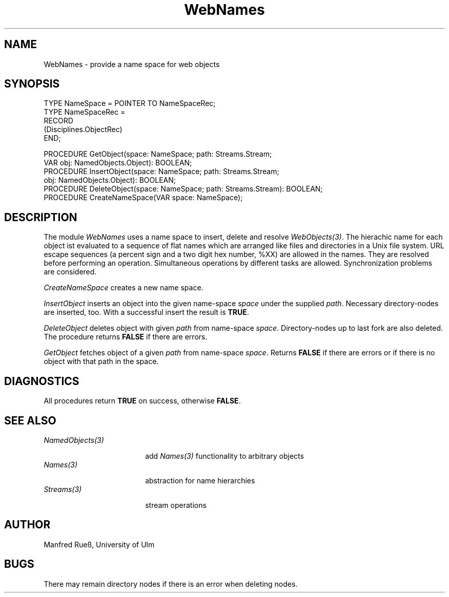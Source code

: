 .\" ---------------------------------------------------------------------------
.\" Ulm's Oberon System Documentation
.\" Copyright (C) 1989-1997 by University of Ulm, SAI, D-89069 Ulm, Germany
.\" ---------------------------------------------------------------------------
.\"    Permission is granted to make and distribute verbatim copies of this
.\" manual provided the copyright notice and this permission notice are
.\" preserved on all copies.
.\" 
.\"    Permission is granted to copy and distribute modified versions of
.\" this manual under the conditions for verbatim copying, provided also
.\" that the sections entitled "GNU General Public License" and "Protect
.\" Your Freedom--Fight `Look And Feel'" are included exactly as in the
.\" original, and provided that the entire resulting derived work is
.\" distributed under the terms of a permission notice identical to this
.\" one.
.\" 
.\"    Permission is granted to copy and distribute translations of this
.\" manual into another language, under the above conditions for modified
.\" versions, except that the sections entitled "GNU General Public
.\" License" and "Protect Your Freedom--Fight `Look And Feel'", and this
.\" permission notice, may be included in translations approved by the Free
.\" Software Foundation instead of in the original English.
.\" ---------------------------------------------------------------------------
.de Pg
.nf
.ie t \{\
.	sp 0.3v
.	ps 9
.	ft CW
.\}
.el .sp 1v
..
.de Pe
.ie t \{\
.	ps
.	ft P
.	sp 0.3v
.\}
.el .sp 1v
.fi
..
'\"----------------------------------------------------------------------------
.de Tb
.br
.nr Tw \w'\\$1MMM'
.in +\\n(Twu
..
.de Te
.in -\\n(Twu
..
.de Tp
.br
.ne 2v
.in -\\n(Twu
\fI\\$1\fP
.br
.in +\\n(Twu
.sp -1
..
'\"----------------------------------------------------------------------------
'\" Is [prefix]
'\" Ic capability
'\" If procname params [rtype]
'\" Ef
'\"----------------------------------------------------------------------------
.de Is
.br
.ie \\n(.$=1 .ds iS \\$1
.el .ds iS "
.nr I1 5
.nr I2 5
.in +\\n(I1
..
.de Ic
.sp .3
.in -\\n(I1
.nr I1 5
.nr I2 2
.in +\\n(I1
.ti -\\n(I1
If
\.I \\$1
\.B IN
\.IR caps :
.br
..
.de If
.ne 3v
.sp 0.3
.ti -\\n(I2
.ie \\n(.$=3 \fI\\$1\fP: \fBPROCEDURE\fP(\\*(iS\\$2) : \\$3;
.el \fI\\$1\fP: \fBPROCEDURE\fP(\\*(iS\\$2);
.br
..
.de Ef
.in -\\n(I1
.sp 0.3
..
'\"----------------------------------------------------------------------------
'\"	Strings - made in Ulm (tm 8/87)
'\"
'\"				troff or new nroff
'ds A \(:A
'ds O \(:O
'ds U \(:U
'ds a \(:a
'ds o \(:o
'ds u \(:u
'ds s \(ss
'\"
'\"     international character support
.ds ' \h'\w'e'u*4/10'\z\(aa\h'-\w'e'u*4/10'
.ds ` \h'\w'e'u*4/10'\z\(ga\h'-\w'e'u*4/10'
.ds : \v'-0.6m'\h'(1u-(\\n(.fu%2u))*0.13m+0.06m'\z.\h'0.2m'\z.\h'-((1u-(\\n(.fu%2u))*0.13m+0.26m)'\v'0.6m'
.ds ^ \\k:\h'-\\n(.fu+1u/2u*2u+\\n(.fu-1u*0.13m+0.06m'\z^\h'|\\n:u'
.ds ~ \\k:\h'-\\n(.fu+1u/2u*2u+\\n(.fu-1u*0.13m+0.06m'\z~\h'|\\n:u'
.ds C \\k:\\h'+\\w'e'u/4u'\\v'-0.6m'\\s6v\\s0\\v'0.6m'\\h'|\\n:u'
.ds v \\k:\(ah\\h'|\\n:u'
.ds , \\k:\\h'\\w'c'u*0.4u'\\z,\\h'|\\n:u'
'\"----------------------------------------------------------------------------
.ie t .ds St "\v'.3m'\s+2*\s-2\v'-.3m'
.el .ds St *
.de cC
.IP "\fB\\$1\fP"
..
'\"----------------------------------------------------------------------------
.de Op
.TP
.SM
.ie \\n(.$=2 .BI (+|\-)\\$1 " \\$2"
.el .B (+|\-)\\$1
..
.de Mo
.TP
.SM
.BI \\$1 " \\$2"
..
'\"----------------------------------------------------------------------------
.TH WebNames 3 "Last change: 24 April 1998" "Release 0.5" "Ulm's Oberon System"
.SH NAME
WebNames \- provide a name space for web objects
.SH SYNOPSIS
.Pg
TYPE NameSpace = POINTER TO NameSpaceRec;
TYPE NameSpaceRec =
   RECORD
      (Disciplines.ObjectRec)
   END;
.sp 0.7
PROCEDURE GetObject(space: NameSpace; path: Streams.Stream;
                    VAR obj: NamedObjects.Object): BOOLEAN;
PROCEDURE InsertObject(space: NameSpace; path: Streams.Stream;
                       obj: NamedObjects.Object): BOOLEAN;
PROCEDURE DeleteObject(space: NameSpace; path: Streams.Stream): BOOLEAN;
.sp 0.3
PROCEDURE CreateNameSpace(VAR space: NameSpace);
.Pe
.SH DESCRIPTION
The module \fIWebNames\fP uses a name space to insert, delete and resolve
\fIWebObjects(3)\fP. The hierachic name for each object ist evaluated to a
sequence of flat names which are arranged like files and directories in a Unix
file system. URL escape sequences (a percent sign and a two digit hex number,
%XX) are allowed in the names. They are resolved before performing an operation.
Simultaneous operations by different tasks are allowed. Synchronization problems
are considered.
.PP
\fICreateNameSpace\fP creates a new name space.
.PP
\fIInsertObject\fP inserts an object into the given name-space \fIspace\fP under the
supplied \fIpath\fP. Necessary directory-nodes are inserted, too. With a
successful insert the result is \fBTRUE\fP.
.PP
\fIDeleteObject\fP deletes object with given \fIpath\fP from name-space
\fIspace\fP. Directory-nodes up to last fork are also deleted. The procedure
returns \fBFALSE\fP if there are errors.
.PP
\fIGetObject\fP fetches object of a given \fIpath\fP from name-space \fIspace\fP.
Returns \fBFALSE\fP if there are errors or if there is no object with that path
in the space.
.SH DIAGNOSTICS
All procedures return \fBTRUE\fP on success, otherwise \fBFALSE\fP.
.SH "SEE ALSO"
.Tb NamedObjects(3)
.Tp NamedObjects(3)
add \fINames(3)\fP functionality to arbitrary objects
.Tp Names(3)
abstraction for name hierarchies
.Tp Streams(3)
stream operations
.Te
.SH AUTHOR
Manfred Rue\*s, University of Ulm
.SH BUGS
There may remain directory nodes if there is an error when deleting nodes.
.\" ---------------------------------------------------------------------------
.\" $Id: WebNames.3,v 1.1 1998/04/24 17:47:48 borchert Exp $
.\" ---------------------------------------------------------------------------
.\" $Log: WebNames.3,v $
.\" Revision 1.1  1998/04/24  17:47:48  borchert
.\" Initial revision
.\"
.\" ---------------------------------------------------------------------------
